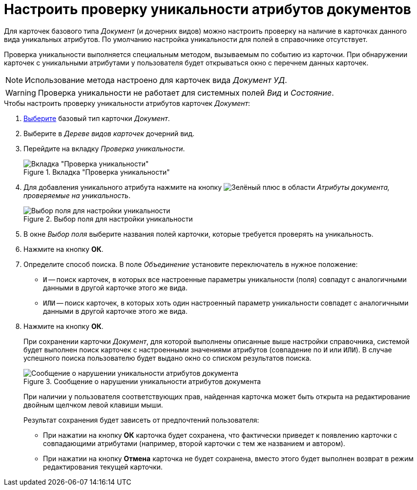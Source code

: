 = Настроить проверку уникальности атрибутов документов

Для карточек базового типа _Документ_ (и дочерних видов) можно настроить проверку на наличие в карточках данного вида уникальных атрибутов. По умолчанию настройка уникальности для полей в справочнике отсутствует.

Проверка уникальности выполняется специальным методом, вызываемым по событию из карточки. При обнаружении карточек с уникальными атрибутами у пользователя будет открываться окно с перечнем данных карточек.

[NOTE]
====
Использование метода настроено для карточек вида _Документ УД_.
====

[WARNING]
====
Проверка уникальности не работает для системных полей _Вид_ и _Состояние_.
====

.Чтобы настроить проверку уникальности атрибутов карточек _Документ_:
. xref:card-kinds:select-type.adoc[Выберите] базовый тип карточки _Документ_.
. Выберите в _Дереве видов карточек_ дочерний вид.
. Перейдите на вкладку _Проверка уникальности_.
+
.Вкладка "Проверка уникальности"
image::ROOT:unique-tab-doc.png[Вкладка "Проверка уникальности"]
+
. Для добавления уникального атрибута нажмите на кнопку image:ROOT:buttons/plus-green.png[Зелёный плюс] в области _Атрибуты документа, проверяемые на уникальность_.
+
.Выбор поля для настройки уникальности
image::ROOT:select-sync-field.png[Выбор поля для настройки уникальности]
+
. В окне _Выбор поля_ выберите названия полей карточки, которые требуется проверять на уникальность.
. Нажмите на кнопку *ОК*.
. Определите способ поиска. В поле _Объединение_ установите переключатель в нужное положение:
+
* `И` -- поиск карточек, в которых все настроенные параметры уникальности (поля) совпадут с аналогичными данными в другой карточке этого же вида.
* `ИЛИ` -- поиск карточек, в которых хоть один настроенный параметр уникальности совпадет с аналогичными данными в другой карточке этого же вида.
+
. Нажмите на кнопку *ОК*.
+
При сохранении карточки _Документ_, для которой выполнены описанные выше настройки справочника, системой будет выполнен поиск карточек с настроенными значениями атрибутов (совпадение по `И` или `ИЛИ`). В случае успешного поиска пользователю будет выдано окно со списком результатов поиска.
+
.Сообщение о нарушении уникальности атрибутов документа
image::ROOT:unique-check.png[Сообщение о нарушении уникальности атрибутов документа]
+
При наличии у пользователя соответствующих прав, найденная карточка может быть открыта на редактирование двойным щелчком левой клавиши мыши.
+
.Результат сохранения будет зависеть от предпочтений пользователя:
* При нажатии на кнопку *ОК* карточка будет сохранена, что фактически приведет к появлению карточки с совпадающими атрибутами (например, второй карточки с тем же названием и автором).
* При нажатии на кнопку *Отмена* карточка не будет сохранена, вместо этого будет выполнен возврат в режим редактирования текущей карточки.
